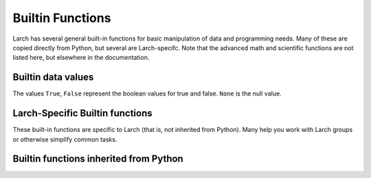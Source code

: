 =====================================================
Builtin Functions
=====================================================

Larch has several general built-in functions for basic manipulation of data and
programming needs.  Many of these are copied directly from Python, but
several are Larch-specifc.   Note that the advanced math and scientific
functions are not listed here, but elsewhere in the documentation.

Builtin data values
==========================

The values ``True``, ``False``  represent the boolean values
for true and false.  ``None`` is the null value.


Larch-Specific Builtin functions
==============================================

These built-in functions are specific to Larch (that is, not inherited from
Python).  Many help you work with Larch groups or otherwise simplify common tasks.

.. function:: add_plugin(python_file)

    add plugin components from plugin file (Python file) or directory for a
    Python module.

.. function:: cd(directory_name)

    change directory to specified directory.

.. function:: cwd()

    return current working directory

.. function:: dict2group(dict)

   return a group created from a dictionary.  Note that this is equivalent
   to ``group(**dict)``.

.. function:: get(name)

   get object from symbol table by name.  For example::

      larch> g = group(a = 1,  b=2.3, z = 'a string')
      larch> print(get('g.z'))
      'a string'

   this is can also be accomplished by the similar::

      larch> print( getattr(g, 'z'))
      'a string'

   but the :func:`get` version uses only the name of the object.

.. function:: group(key=val, key2=val2, ....)

    create a group, with optional keyword/value pairs.

.. function:: group_items(group)

    return a list of (key, val) pairs for items in a group. This is
    equivalent to ``group2dict(group).items()``, and provides the idiomatic
    way to loop through all items in a group.

.. function:: group2dict(group)

   return dictionary of group members

.. function:: help(object)

    show help on topic or object

.. function:: isgroup(object)

    returns ``True`` is the object is a group.

.. function:: isparam(object)

    returns ``True`` is the object is a parameter.

.. function:: ls(directory_name_or_file_pattern)

    returns a list of files in the current directory.  If a '*' is used in
    the argument, the returned list is limited to files matching that
    pattern.  For example::

        larch> ls('.')
        ['cu.chi', 'cu.xmu', 'cu10k.chi', 'cu_10k.xmu', 'cu_150k.xmu',
         'cu_50k.xmu', 'cu_metal_rt.xdi', 'cu_rt01.xmu', 'fe.060',
         'fe2o3_rt1.xmu', 'fe3c_rt.xdi', 'feo_exafs_pnccat2001.dat',
         'feo_rt1.xmu', 'feo_xafs.dat', 'scorodite_as_xafs.001', 'znse_zn_xafs.001']
        larch> xdifiles = ls('*.xdi')
        larch> print((xdifiles)
        ['cu_metal_rt.xdi', 'fe3c_rt.xdi']


.. function:: mkdir(directory_name[, mode=0777])

    create directory (and any intermediate subdirectories) with the
    specified name.  The ``mode`` option sets the permission mask to use
    for creating directory (default=0777).


.. function:: more(filename[, pagelenghth=32])

    list file contents, optionally specifying the number of lines to
    show at a time.  By default, the file is shown 32 lines at a time.::

       larch> more('file.txt')
       larch> more('file.txt', pagelength=10)

.. function:: parent(object)

    print out parent group name of an object

.. function:: pause(timeout)

   pause for for input from the command line.

.. function:: run(filename[, printall=True])

    execute the larch text in a file as larch code.

.. function:: show(group[, with_private=False])

    display group members. The ``with_private`` option will show private
    members.

    See Also:  show_tree()

.. function:: show_tree(group)

    show members of a Group, with a tree structure for sub-groups

    larch> show_tree(group1)

.. function:: sleep(t=0)

   sleep for a specified number of seconds.

.. function:: subgroups(group)

    return list of subgroups of a group

.. function:: which(object)

    return full path of object in Larch's symbol table::

        larch> which(which)
        '_builtin.which'



Builtin functions inherited from Python
==============================================

.. function:: abs(value)

   Return the absolute value of the argument.

.. function:: all(x)

   Return ``True`` if bool(x) is ``True`` for all values x in the iterable.

.. function:: any(x)

   Return ``True`` if bool(x) is ``True`` for any x in the iterable.

.. function:: bin(number)

   Return the binary representation of an integer or long integer.

.. function:: bool(x)

   Returns True when the argument x is true, False otherwise.
   The builtins True and False are the only two instances of the class bool.
   The class bool is a subclass of the class int, and cannot be subclassed.

.. function:: buffer(object [, offset[, size]])

    Create a new buffer object which references the given object.
    The buffer will reference a slice of the target object from the
    start of the object (or at the specified offset). The slice will
    extend to the end of the target object (or with the specified size).

.. function:: bytearray(iterable_of_ints)

    bytearray(string, encoding[, errors]) -> bytearray.
    bytearray(bytes_or_bytearray) -> mutable copy of bytes_or_bytearray.
    bytearray(memory_view) -> bytearray.

    Construct an mutable bytearray object from:
      - an iterable yielding integers in range(256)
      - a text string encoded using the specified encoding
      - a bytes or a bytearray object
      - any object implementing the buffer API.

    bytearray(int) -> bytearray.

    Construct a zero-initialized bytearray of the given length.

.. function:: bytes(object)

    Return a nice string representation of the object.
    If the argument is a string, the return value is the same object.

.. function:: callable(object)

    Return whether the object is callable (i.e., some kind of function).
    Note that classes are callable, as are instances with a __call__() method.

.. function:: cd(directory)

    change directory to specified directory

.. function:: chr(i)

   Return a string of one character with ordinal i; 0 <= i < 256.

.. function:: cmp(x, y)

   Return negative if x<y, zero if x==y, positive if x>y.

.. function:: coerce(x, y)

    Return a tuple consisting of the two numeric arguments converted to
    a common type, using the same rules as used by arithmetic operations.
    If coercion is not possible, raise TypeError.

.. function:: complex(real[, imag])

    Create a complex number from a real part and an optional imaginary part.
    This is equivalent to (real + imag*1j) where imag defaults to 0.

.. function:: copy(object)

    copy an object

.. function:: deepcopy(object)

    deep copy an object

.. function:: delattr(object, name)

    Delete a named attribute on an object.
    delattr(x, 'y') is equivalent to ``del x.y``.

.. function:: dict([mapping or iterable])

   create a dictionary: dict(key1=val1, key2=val2, ....)

.. function:: dir(object)

    return directory of an object -- thin wrapper about python builtin

.. function:: divmod(x, y)

    return the tuple ((x-x%y)/y, x%y).  Invariant: div*y + mod == x.

.. function:: enumerate(iterable[, start])

    iterator for index, value of iterable

    Return an enumerate object.  iterable must be another object that supports
    iteration.  The enumerate object yields pairs containing a count (from
    start, which defaults to zero) and a value yielded by the iterable argument.
    enumerate is useful for obtaining an indexed list:
    (0, seq[0]), (1, seq[1]), (2, seq[2]), ...

.. function:: filter(function or None, sequence)

    Return those items of sequence for which function(item) is true.  If
    function is None, return the items that are true.  If sequence is a tuple
    or string, return the same type, else return a list.

.. function:: float(x)

   Convert a string or number to a floating point number, if possible.

.. function:: format(value[, format_spec])

   Returns value.__format__(format_spec). format_spec defaults to ""

.. function:: frozenset(iterable)

   create frozenset: an immutable unordered collection of unique elements.

.. function:: get(object)

    get object from symbol table from symbol name

.. function:: getattr(object, name[, default])

    Get a named attribute from an object; getattr(x, 'y') is equivalent to x.y.
    When a default argument is given, it is returned when the attribute doesn't
    exist; without it, an exception is raised in that case.

.. function:: hasattr(object, name)

    Return whether the object has an attribute with the given name.
    (This is done by calling getattr(object, name) and catching exceptions.)

.. function:: hash(object)

    Return a hash value for the object.  Two objects with the same value have
    the same hash value.  The reverse is not necessarily true, but likely.

.. function:: hex(number)

   Return the hexadecimal representation of an integer or long integer.

.. function:: id(object)

    Return the identity of an object.  This is guaranteed to be unique among
    simultaneously existing objects.  (Hint: it's the object's memory address.)

.. function:: int(x[, base])

    Convert a string or number to an integer, if possible.  A floating point
    argument will be truncated towards zero (this does not include a string
    representation of a floating point number!)  When converting a string, use
    the optional base.  It is an error to supply a base when converting a
    non-string.  If base is zero, the proper base is guessed based on the
    string content.  If the argument is outside the integer range a
    long object will be returned instead.

.. function:: isinstance(object, class-or-type-or-tuple)

    Return whether an object is an instance of a class or of a subclass thereof.
    With a type as second argument, return whether that is the object's type.
    The form using a tuple, isinstance(x, (A, B, ...)), is a shortcut for
    isinstance(x, A) or isinstance(x, B) or ... (etc.).

.. function:: len(object)

    Return the number of items of a sequence or mapping.

.. function:: list()

    create a list
    list(iterable) -> new list initialized from iterable's items

.. function:: map(function, sequence[, sequence, ...])

    Return a list of the results of applying the function to the items of
    the argument sequence(s).  If more than one sequence is given, the
    function is called with an argument list consisting of the corresponding
    item of each sequence, substituting None for missing values when not all
    sequences have the same length.  If the function is None, return a list of
    the items of the sequence (or a list of tuples if more than one sequence).

.. function:: max(iterable[, key=func])

   max(a, b, c, ...[, key=func]) -> value

    With a single iterable argument, return its largest item.
    With two or more arguments, return the largest argument.

.. function:: min(iterable[, key=func]) -> value

   min(a, b, c, ...[, key=func]) -> value

    With a single iterable argument, return its smallest item.
    With two or more arguments, return the smallest argument.

.. function:: oct(number)

    Return the octal representation of an integer or long integer.

.. function:: open(name[, mode[, buffering]])

    Open a file, returning a file object

    The mode can be 'r', 'w' or 'a' for reading (default),
    writing or appending.  The file will be created if it doesn't exist
    when opened for writing or appending; it will be truncated when
    opened for writing.  Add a 'b' to the mode for binary files.
    Add a '+' to the mode to allow simultaneous reading and writing.
    If the buffering argument is given, 0 means unbuffered, 1 means line
    buffered, and larger numbers specify the buffer size.  The preferred way
    to open a file is with the builtin open() function.
    Add a 'U' to mode to open the file for input with universal newline
    support.  Any line ending in the input file will be seen as a '\n'
    in Python.  Also, a file so opened gains the attribute 'newlines';
    the value for this attribute is one of None (no newline read yet),
    '\r', '\n', '\r\n' or a tuple containing all the newline types seen.

    'U' cannot be combined with 'w' or '+' mode.

.. function:: ord(c)

    Return the integer ordinal of a one-character string.

.. function:: pow(x, y[, z])

    With two arguments, equivalent to x**y.  With three arguments,
    equivalent to (x**y) % z, but may be more efficient (e.g. for longs).

.. function:: range([start,] stop[, step])

    Return a list containing an arithmetic progression of integers.
    range(i, j) returns [i, i+1, i+2, ..., j-1]; start (!) defaults to 0.
    When step is given, it specifies the increment (or decrement).
    For example, range(4) returns [0, 1, 2, 3].  The end point is omitted!
    These are exactly the valid indices for a list of 4 elements.

.. function:: raw_input([prompt])

    Read a string from standard input.  The trailing newline is stripped.
    If the user hits EOF (Unix: Ctl-D, Windows: Ctl-Z+Return), raise EOFError.
    On Unix, GNU readline is used if enabled.  The prompt string, if given,
    is printed without a trailing newline before reading.

.. function:: reduce(function, sequence[, initial])

    Apply a function of two arguments cumulatively to the items of a sequence,
    from left to right, so as to reduce the sequence to a single value.
    For example, reduce(lambda x, y: x+y, [1, 2, 3, 4, 5]) calculates
    ((((1+2)+3)+4)+5).  If initial is present, it is placed before the items
    of the sequence in the calculation, and serves as a default when the
    sequence is empty.

.. function:: reload(module)

    reload a module, either larch or python

.. function:: repr(object)

    Return the canonical string representation of the object.
    For many primitive object types, eval(repr(object)) == object.

.. function:: reversed(sequence)

    Return a reverse iterator

.. function:: round(number[, ndigits])

    Round a number to a given precision in decimal digits (default 0 digits).
    This always returns a floating point number.  Precision may be negative.

.. function:: set(list)

    create a new set: a collection of unique elements.

.. function:: setattr(object, name, value)

    Set a named attribute on an object;

    setattr(x, 'y', v) is equivalent to ``x.y = v``.

.. function:: slice([start,] stop[, step])

    Create a slice object.  This is used for extended slicing (e.g. a[0:10:2]).

.. function:: sorted(iterable, cmp=None, key=None, reverse=False)

   return a new sorted list

.. function:: str(object)

    Return a nice string representation of the object.
    If the argument is a string, the return value is the same object.

.. function:: sum(sequence[, start])

    Returns the sum of a sequence of numbers (NOT strings) plus the value
    of parameter 'start' (which defaults to 0).  When the sequence is
    empty, returns start.

.. function:: tuple()

    tuple() -> empty tuple
    tuple(iterable) -> tuple initialized from iterable's items

    If the argument is a tuple, the return value is the same object.

.. function:: type(object)

   return the object's type
   type(name, bases, dict) -> a new type

.. function:: unichr(i)

    Return a Unicode string of one character with ordinal i; 0 <= i <= 0x10ffff.

.. function:: unicode(string [, encoding[, errors]])

    Create a new Unicode object from the given encoded string.
    encoding defaults to the current default string encoding.
    errors can be 'strict', 'replace' or 'ignore' and defaults to 'strict'.

.. function:: zip(seq1 [, seq2 [...]])

    Return a list of tuples, where each tuple contains the i-th element
    from each of the argument sequences.  The returned list is truncated
    in length to the length of the shortest argument sequence.
